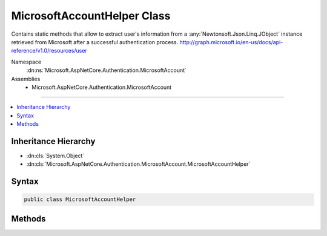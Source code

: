 

MicrosoftAccountHelper Class
============================






Contains static methods that allow to extract user's information from a :any:`Newtonsoft.Json.Linq.JObject`
instance retrieved from Microsoft after a successful authentication process.
http://graph.microsoft.io/en-us/docs/api-reference/v1.0/resources/user


Namespace
    :dn:ns:`Microsoft.AspNetCore.Authentication.MicrosoftAccount`
Assemblies
    * Microsoft.AspNetCore.Authentication.MicrosoftAccount

----

.. contents::
   :local:



Inheritance Hierarchy
---------------------


* :dn:cls:`System.Object`
* :dn:cls:`Microsoft.AspNetCore.Authentication.MicrosoftAccount.MicrosoftAccountHelper`








Syntax
------

.. code-block:: csharp

    public class MicrosoftAccountHelper








.. dn:class:: Microsoft.AspNetCore.Authentication.MicrosoftAccount.MicrosoftAccountHelper
    :hidden:

.. dn:class:: Microsoft.AspNetCore.Authentication.MicrosoftAccount.MicrosoftAccountHelper

Methods
-------

.. dn:class:: Microsoft.AspNetCore.Authentication.MicrosoftAccount.MicrosoftAccountHelper
    :noindex:
    :hidden:

    
    .. dn:method:: Microsoft.AspNetCore.Authentication.MicrosoftAccount.MicrosoftAccountHelper.GetDisplayName(Newtonsoft.Json.Linq.JObject)
    
        
    
        
        Gets the user's name.
    
        
    
        
        :type user: Newtonsoft.Json.Linq.JObject
        :rtype: System.String
    
        
        .. code-block:: csharp
    
            public static string GetDisplayName(JObject user)
    
    .. dn:method:: Microsoft.AspNetCore.Authentication.MicrosoftAccount.MicrosoftAccountHelper.GetEmail(Newtonsoft.Json.Linq.JObject)
    
        
    
        
        Gets the user's email address.
    
        
    
        
        :type user: Newtonsoft.Json.Linq.JObject
        :rtype: System.String
    
        
        .. code-block:: csharp
    
            public static string GetEmail(JObject user)
    
    .. dn:method:: Microsoft.AspNetCore.Authentication.MicrosoftAccount.MicrosoftAccountHelper.GetGivenName(Newtonsoft.Json.Linq.JObject)
    
        
    
        
        Gets the user's given name.
    
        
    
        
        :type user: Newtonsoft.Json.Linq.JObject
        :rtype: System.String
    
        
        .. code-block:: csharp
    
            public static string GetGivenName(JObject user)
    
    .. dn:method:: Microsoft.AspNetCore.Authentication.MicrosoftAccount.MicrosoftAccountHelper.GetId(Newtonsoft.Json.Linq.JObject)
    
        
    
        
        Gets the Microsoft Account user ID.
    
        
    
        
        :type user: Newtonsoft.Json.Linq.JObject
        :rtype: System.String
    
        
        .. code-block:: csharp
    
            public static string GetId(JObject user)
    
    .. dn:method:: Microsoft.AspNetCore.Authentication.MicrosoftAccount.MicrosoftAccountHelper.GetSurname(Newtonsoft.Json.Linq.JObject)
    
        
    
        
        Gets the user's surname.
    
        
    
        
        :type user: Newtonsoft.Json.Linq.JObject
        :rtype: System.String
    
        
        .. code-block:: csharp
    
            public static string GetSurname(JObject user)
    

